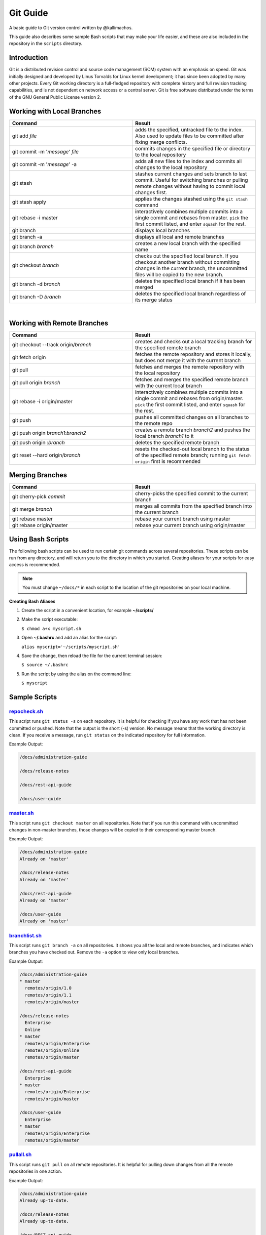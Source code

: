 =========
Git Guide
=========

A basic guide to Git version control written by @kallimachos.

This guide also describes some sample Bash scripts that may make your life
easier, and these are also included in the repository in the ``scripts``
directory.

Introduction
~~~~~~~~~~~~

Git is a distributed revision control and source code management (SCM)
system with an emphasis on speed. Git was initially designed and
developed by Linus Torvalds for Linux kernel development; it has since
been adopted by many other projects. Every Git working directory is a
full-fledged repository with complete history and full revision tracking
capabilities, and is not dependent on network access or a central
server. Git is free software distributed under the terms of the GNU
General Public License version 2.

Working with Local Branches
~~~~~~~~~~~~~~~~~~~~~~~~~~~

.. list-table::
   :widths: 50 50
   :header-rows: 1

   * - Command
     - Result
   * - git add *file*
     - adds the specified, untracked file to the index. Also used to update
       files to be committed after fixing merge conflicts.
   * - git commit -m '*message*\ ' *file*
     - commits changes in the specified file or directory to the local
       repository
   * - git commit -m '*message*\ ' -a
     - adds all new files to the index and commits all changes to the local
       repository
   * - git stash
     - stashes current changes and sets branch to last commit. Useful for
       switching branches or pulling remote changes without having to commit
       local changes first.
   * - git stash apply
     - applies the changes stashed using the ``git stash`` command
   * - git rebase -i master
     - interactively combines multiple commits into a single commit and rebases
       from master. ``pick`` the first commit listed, and enter ``squash`` for
       the rest.
   * - git branch
     - displays local branches
   * - git branch -a
     - displays all local and remote branches
   * - git branch *branch*
     - creates a new local branch with the specified name
   * - git checkout *branch*
     - checks out the specified local branch. If you checkout another branch
       without committing changes in the current branch, the uncommitted files
       will be copied to the new branch.
   * - git branch -d *branch*
     - deletes the specified local branch if it has been merged
   * - git branch -D *branch*
     - deletes the specified local branch regardless of its merge status

⁠

Working with Remote Branches
~~~~~~~~~~~~~~~~~~~~~~~~~~~~

.. list-table::
   :widths: 50 50
   :header-rows: 1

   * - Command
     - Result
   * - git checkout --track origin/\ *branch*
     - creates and checks out a local tracking branch for the specified remote
       branch
   * - git fetch origin
     - fetches the remote repository and stores it locally, but does not merge
       it with the current branch
   * - git pull
     - fetches and merges the remote repository with the local repository
   * - git pull origin *branch*
     - fetches and merges the specified remote branch with the current local
       branch
   * - git rebase -i origin/master
     - interactively combines multiple commits into a single commit and rebases
       from origin/master. ``pick`` the first commit listed, and enter
       ``squash`` for the rest.
   * - git push
     - pushes all committed changes on all branches to the remote repo
   * - git push origin *branch1*:*branch2*
     - creates a remote branch *branch2* and pushes the local branch *branch1*
       to it
   * - git push origin :*branch*
     - deletes the specified remote branch
   * - git reset --hard origin/\ *branch*
     - resets the checked-out local branch to the status of the specified
       remote branch; running ``git fetch origin`` first is recommended


Merging Branches
~~~~~~~~~~~~~~~~

.. list-table::
   :widths: 50 50
   :header-rows: 1

   * - Command
     - Result
   * - git cherry-pick *commit*
     - cherry-picks the specified commit to the current branch
   * - git merge *branch*
     - merges all commits from the specified branch into the current branch
   * - git rebase master
     - rebase your current branch using master
   * - git rebase origin/master
     - rebase your current branch using origin/master


Using Bash Scripts
~~~~~~~~~~~~~~~~~~

The following bash scripts can be used to run certain git commands
across several repositories. These scripts can be run from any
directory, and will return you to the directory in which you started.
Creating aliases for your scripts for easy access is recommended.

.. note::

   You must change ``~/docs/*`` in each script to the location of the git
   repositories on your local machine.

**Creating Bash Aliases**

#. Create the script in a convenient location, for example
   **~/scripts/**

#. Make the script executable:

   ``$ chmod a+x myscript.sh``

#. Open **~/.bashrc** and add an alias for the script:

   ``alias myscript='~/scripts/myscript.sh'``

#. Save the change, then reload the file for the current terminal
   session:

   ``$ source ~/.bashrc``

#. Run the script by using the alias on the command line:

   ``$ myscript``


Sample Scripts
~~~~~~~~~~~~~~

`repocheck.sh <scripts/repocheck.sh>`_
--------------------------------------

This script runs ``git status -s`` on each repository. It is helpful for
checking if you have any work that has not been committed or pushed.
Note that the output is the short (-s) version. No message means that
the working directory is clean. If you receive a message, run
``git status`` on the indicated repository for full information.

Example Output:

.. code::

   /docs/administration-guide

   /docs/release-notes

   /docs/rest-api-guide

   /docs/user-guide

`master.sh <scripts/master.sh>`_
--------------------------------

This script runs ``git checkout master`` on all repositories. Note that
if you run this command with uncommitted changes in non-master branches,
those changes will be copied to their corresponding master branch.

Example Output:

.. code::

   /docs/administration-guide
   Already on 'master'

   /docs/release-notes
   Already on 'master'

   /docs/rest-api-guide
   Already on 'master'

   /docs/user-guide
   Already on 'master'

`branchlist.sh <scripts/branchlist.sh>`_
----------------------------------------

This script runs ``git branch -a`` on all repositories. It shows you all
the local and remote branches, and indicates which branches you have
checked out. Remove the ``-a`` option to view only local branches.

Example Output:

.. code::

   /docs/administration-guide
   * master
     remotes/origin/1.0
     remotes/origin/1.1
     remotes/origin/master

   /docs/release-notes
     Enterprise
     Online
   * master
     remotes/origin/Enterprise
     remotes/origin/Online
     remotes/origin/master

   /docs/rest-api-guide
     Enterprise
   * master
     remotes/origin/Enterprise
     remotes/origin/master

   /docs/user-guide
     Enterprise
   * master
     remotes/origin/Enterprise
     remotes/origin/master

`pullall.sh <scripts/pullall.sh>`_
----------------------------------

This script runs ``git pull`` on all remote repositories. It is helpful
for pulling down changes from all the remote repositories in one action.

Example Output:

.. code::

   /docs/administration-guide
   Already up-to-date.

   /docs/release-notes
   Already up-to-date.

   /docs/REST-api-guide
   Already up-to-date.

   /docs/user-guide
   Already up-to-date.
